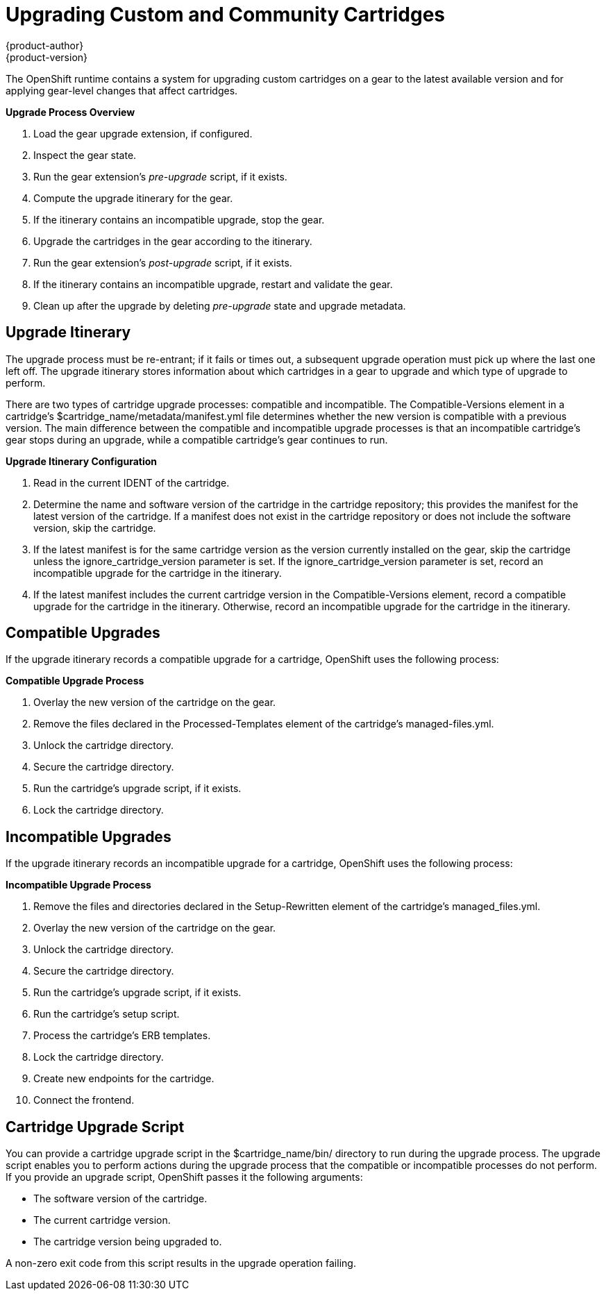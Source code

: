= Upgrading Custom and Community Cartridges
{product-author}
{product-version}
:data-uri:
:icons:

The OpenShift runtime contains a system for upgrading custom cartridges on a gear to the latest available version and for applying gear-level changes that affect cartridges.

ifdef::openshift-online[]
The +oo-admin-upgrade+ command provides the command line interface for the upgrade system and can upgrade all the gears in an OpenShift environment, all the gears on a node, or a single gear. This command queries the OpenShift broker to determine the locations of the gears to migrate and uses MCollective calls to trigger the upgrade for a gear.
endif::[]

ifdef::openshift-enterprise[]
The +oo-admin-upgrade+ command on the broker host provides the command line interface for the upgrade system and can upgrade all the gears in an environment, all the gears on a node, or a single gear. This command queries the OpenShift broker to determine the locations of the gears to migrate and uses MCollective calls to trigger the upgrade for a gear.
endif::[]

*Upgrade Process Overview*

.  Load the gear upgrade extension, if configured. 
.  Inspect the gear state. 
.  Run the gear extension's _pre-upgrade_ script, if it exists. 
.  Compute the upgrade itinerary for the gear. 
.  If the itinerary contains an incompatible upgrade, stop the gear. 
.  Upgrade the cartridges in the gear according to the itinerary. 
.  Run the gear extension's _post-upgrade_ script, if it exists. 
.  If the itinerary contains an incompatible upgrade, restart and validate the gear. 
.  Clean up after the upgrade by deleting _pre-upgrade_ state and upgrade metadata.

[[upgrade_itinerary]]
== Upgrade Itinerary
The upgrade process must be re-entrant; if it fails or times out, a subsequent upgrade operation must pick up where the last one left off. The upgrade itinerary stores information about which cartridges in a gear to upgrade and which type of upgrade to perform. 

There are two types of cartridge upgrade processes: compatible and incompatible. The [literal]#Compatible-Versions# element in a cartridge's [filename]#$cartridge_name/metadata/manifest.yml# file determines whether the new version is compatible with a previous version. The main difference between the compatible and incompatible upgrade processes is that an incompatible cartridge's gear stops during an upgrade, while a compatible cartridge's gear continues to run. 

*Upgrade Itinerary Configuration*

.  Read in the current [variable]#IDENT# of the cartridge. 
.  Determine the name and software version of the cartridge in the cartridge repository; this provides the manifest for the latest version of the cartridge. If a manifest does not exist in the cartridge repository or does not include the software version, skip the cartridge. 
.  If the latest manifest is for the same cartridge version as the version currently installed on the gear, skip the cartridge unless the [parameter]#ignore_cartridge_version# parameter is set. If the [parameter]#ignore_cartridge_version# parameter is set, record an incompatible upgrade for the cartridge in the itinerary. 
.  If the latest manifest includes the current cartridge version in the [literal]#Compatible-Versions# element, record a compatible upgrade for the cartridge in the itinerary. Otherwise, record an incompatible upgrade for the cartridge in the itinerary. 

[[compatible_upgrades]]
== Compatible Upgrades

If the upgrade itinerary records a compatible upgrade for a cartridge, OpenShift uses the following process: 

*Compatible Upgrade Process*

.  Overlay the new version of the cartridge on the gear. 
.  Remove the files declared in the [literal]#Processed-Templates# element of the cartridge's [filename]#managed-files.yml#. 
.  Unlock the cartridge directory. 
.  Secure the cartridge directory. 
.  Run the cartridge's +upgrade+ script, if it exists. 
.  Lock the cartridge directory. 

[[incompatible_upgrades]]
== Incompatible Upgrades
If the upgrade itinerary records an incompatible upgrade for a cartridge, OpenShift uses the following process: 

*Incompatible Upgrade Process*

.  Remove the files and directories declared in the [literal]#Setup-Rewritten# element of the cartridge's [filename]#managed_files.yml#. 
.  Overlay the new version of the cartridge on the gear. 
.  Unlock the cartridge directory. 
.  Secure the cartridge directory. 
.  Run the cartridge's +upgrade+ script, if it exists. 
.  Run the cartridge's +setup+ script. 
.  Process the cartridge's ERB templates. 
.  Lock the cartridge directory. 
.  Create new endpoints for the cartridge. 
.  Connect the frontend. 

[[cartridge_upgrade_script]]
== Cartridge Upgrade Script
You can provide a cartridge +upgrade+ script in the [filename]#$cartridge_name/bin/# directory to run during the upgrade process. The +upgrade+ script enables you to perform actions during the upgrade process that the compatible or incompatible processes do not perform. If you provide an +upgrade+ script, OpenShift passes it the following arguments: 


*  The software version of the cartridge. 
*  The current cartridge version. 
*  The cartridge version being upgraded to. 

A non-zero exit code from this script results in the upgrade operation failing. 

